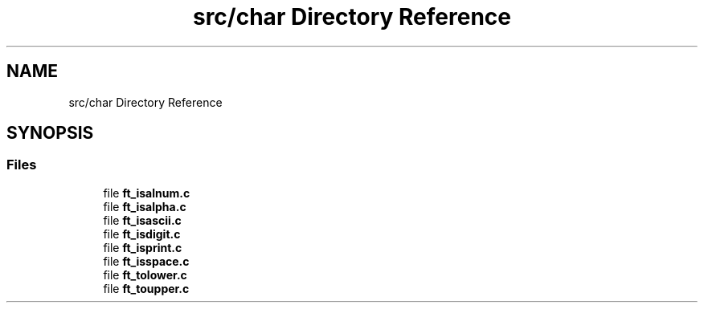 .TH "src/char Directory Reference" 3 "Libft" \" -*- nroff -*-
.ad l
.nh
.SH NAME
src/char Directory Reference
.SH SYNOPSIS
.br
.PP
.SS "Files"

.in +1c
.ti -1c
.RI "file \fBft_isalnum\&.c\fP"
.br
.ti -1c
.RI "file \fBft_isalpha\&.c\fP"
.br
.ti -1c
.RI "file \fBft_isascii\&.c\fP"
.br
.ti -1c
.RI "file \fBft_isdigit\&.c\fP"
.br
.ti -1c
.RI "file \fBft_isprint\&.c\fP"
.br
.ti -1c
.RI "file \fBft_isspace\&.c\fP"
.br
.ti -1c
.RI "file \fBft_tolower\&.c\fP"
.br
.ti -1c
.RI "file \fBft_toupper\&.c\fP"
.br
.in -1c
